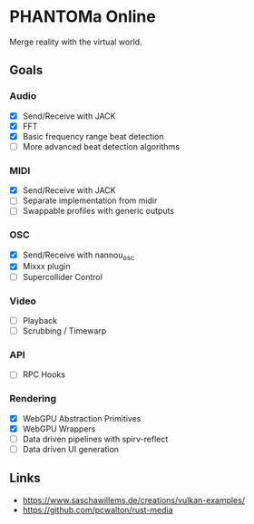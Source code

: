 * PHANTOMa Online
Merge reality with the virtual world.

** Goals
*** Audio
- [X] Send/Receive with JACK
- [X] FFT
- [X] Basic frequency range beat detection
- [ ] More advanced beat detection algorithms
*** MIDI
- [X] Send/Receive with JACK
- [ ] Separate implementation from midir
- [ ] Swappable profiles with generic outputs
*** OSC
- [X] Send/Receive with nannou_osc
- [X] Mixxx plugin
- [ ] Supercollider Control
*** Video
- [ ] Playback
- [ ] Scrubbing / Timewarp
*** API
- [ ] RPC Hooks
*** Rendering
- [X] WebGPU Abstraction Primitives
- [X] WebGPU Wrappers
- [ ] Data driven pipelines with spirv-reflect
- [ ] Data driven UI generation
** Links
- [[https://www.saschawillems.de/creations/vulkan-examples/]]
- [[https://github.com/pcwalton/rust-media]]
